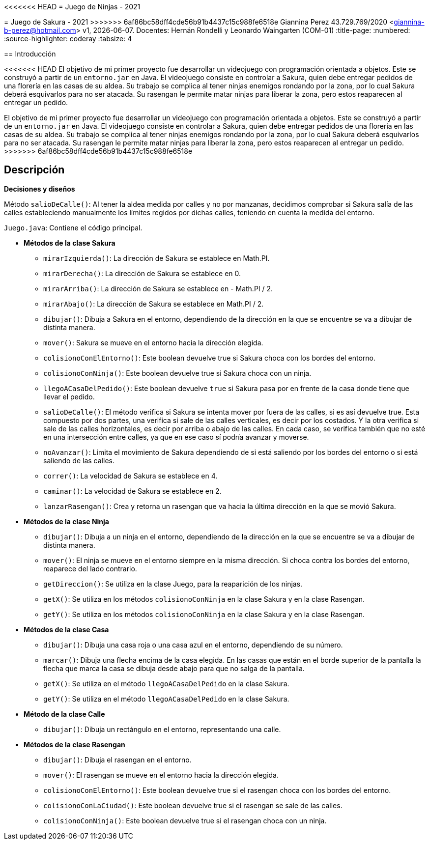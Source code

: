 <<<<<<< HEAD
= Juego de Ninjas - 2021
=======
= Juego de Sakura - 2021
>>>>>>> 6af86bc58dff4cde56b91b4437c15c988fe6518e
Giannina Perez 43.729.769/2020 <giannina-b-perez@hotmail.com>
v1, {docdate}. Docentes: Hernán Rondelli y Leonardo Waingarten (COM-01)
:title-page:
:numbered:
:source-highlighter: coderay
:tabsize: 4

== Introducción

<<<<<<< HEAD
El objetivo de mi primer proyecto fue desarrollar un videojuego con programación orientada a objetos. Este se construyó a partir de un `entorno.jar` en Java. El videojuego consiste en controlar a Sakura, quien debe entregar pedidos de una florería en las casas de su aldea. Su trabajo se complica al tener ninjas enemigos rondando por la zona, por lo cual Sakura deberá esquivarlos para no ser atacada. Su rasengan le permite matar ninjas para liberar la zona, pero estos reaparecen al entregar un pedido.
=======
El objetivo de mi primer proyecto fue desarrollar un videojuego con programación orientada a objetos. Este se construyó a partir de un `entorno.jar` en Java.
El videojuego consiste en controlar a Sakura, quien debe entregar pedidos de una florería en las casas de su aldea. Su trabajo se complica al tener ninjas enemigos rondando por la zona, por lo cual Sakura deberá esquivarlos para no ser atacada. Su rasengan le permite matar ninjas para liberar la zona, pero estos reaparecen al entregar un pedido.
>>>>>>> 6af86bc58dff4cde56b91b4437c15c988fe6518e

== Descripción

*Decisiones y diseños*

Método `salioDeCalle()`: Al tener la aldea medida por calles y no por manzanas, decidimos comprobar si Sakura salía de las calles estableciendo manualmente los límites regidos por dichas calles, teniendo en cuenta la medida del entorno.

`Juego.java`: Contiene el código principal.

- *Métodos de la clase Sakura*
   
 * `mirarIzquierda()`: La dirección de Sakura se establece en Math.PI.
 
 * `mirarDerecha()`: La dirección de Sakura se establece en 0.

 * `mirarArriba()`: La dirección de Sakura se establece en - Math.PI / 2.
 
 * `mirarAbajo()`: La dirección de Sakura se establece en Math.PI / 2.

 * `dibujar()`: Dibuja a Sakura en el entorno, dependiendo de la dirección en la que se encuentre se va a dibujar de distinta manera.

 * `mover()`: Sakura se mueve en el entorno hacia la dirección elegida.

 * `colisionoConElEntorno()`: Este boolean devuelve true si Sakura choca con los bordes del entorno.

 * `colisionoConNinja()`: Este boolean devuelve true si Sakura choca con un ninja.

 * `llegoACasaDelPedido()`: Este boolean devuelve `true` si Sakura pasa por en frente de la casa donde tiene que llevar el pedido.

 * `salioDeCalle()`: El método verifica si Sakura se intenta mover por
 fuera de las calles, si es así devuelve true. Esta compuesto por dos
 partes, una verifica si sale de las calles verticales, es decir por
 los costados. Y la otra verifica si sale de las calles horizontales,
 es decir por arriba o abajo de las calles. En cada caso, se verifica también que no esté en una intersección entre calles, ya que en ese caso sí podría avanzar y moverse.

 * `noAvanzar()`: Limita el movimiento de Sakura dependiendo de si está saliendo por los bordes del entorno o si está saliendo de las calles.

 * `correr()`: La velocidad de Sakura se establece en 4.

 * `caminar()`: La velocidad de Sakura se establece en 2.

 * `lanzarRasengan()`: Crea y retorna un rasengan que va hacia la última dirección en la que se movió Sakura.

 - *Métodos de la clase Ninja*
   
 * `dibujar()`: Dibuja a un ninja en el entorno, dependiendo de la dirección en la que se encuentre se va a dibujar de distinta manera.

 * `mover()`: El ninja se mueve en el entorno siempre en la misma dirección. Si choca contra los bordes del entorno, reaparece del lado contrario.

 * `getDireccion()`: Se utiliza en la clase Juego, para la reaparición de los ninjas.

 * `getX()`: Se utiliza en los métodos `colisionoConNinja` en la clase Sakura y en la clase Rasengan.

 * `getY()`: Se utiliza en los métodos `colisionoConNinja` en la clase Sakura y en la clase Rasengan.

 - *Métodos de la clase Casa*
   
 * `dibujar()`: Dibuja una casa roja o una casa azul en el entorno, dependiendo de su número.

 * `marcar()`: Dibuja una flecha encima de la casa elegida. En las casas que están en el borde superior de la pantalla la flecha que marca la casa se dibuja desde abajo para que no salga de la pantalla.

 * `getX()`: Se utiliza en el método `llegoACasaDelPedido` en la clase Sakura.

 * `getY()`: Se utiliza en el método `llegoACasaDelPedido` en la clase Sakura.

 - *Método de la clase Calle*
   
 * `dibujar()`: Dibuja un rectángulo en el entorno, representando una calle.

 - *Métodos de la clase Rasengan*
   
 * `dibujar()`: Dibuja el rasengan en el entorno.

 * `mover()`: El rasengan se mueve en el entorno hacia la dirección elegida.

 * `colisionoConElEntorno()`: Este boolean devuelve true si el rasengan choca con los bordes del entorno.
 
 * `colisionoConLaCiudad()`: Este boolean devuelve true si el rasengan se sale de las calles.
 
 * `colisionoConNinja()`: Este boolean devuelve true si el rasengan choca con un ninja.
